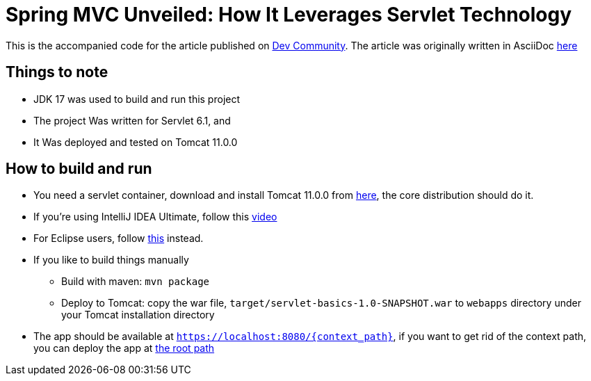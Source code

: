 = Spring MVC Unveiled: How It Leverages Servlet Technology
:dev-article-url: https://dev.to/ahmedjaad

This is the accompanied code for the article published on {dev-article-url}[Dev Community].
The article was originally written in AsciiDoc link:doc/spring_mvc_unveiled.adoc[here]

== Things to note
* JDK 17 was used to build and run this project
* The project Was written for Servlet 6.1, and
* It Was deployed and tested on Tomcat 11.0.0

== How to build and run
* You need a servlet container, download and install Tomcat 11.0.0 from link:https://tomcat.apache.org/download-11.cgi[here], the core distribution should do it.
* If you're using IntelliJ IDEA Ultimate, follow this link:https://www.youtube.com/watch?v=ThBw3WBTw9Q[video]
* For Eclipse users, follow link:https://www.youtube.com/watch?v=M3FW_ihCNWo[this] instead.
* If you like to build things manually
** Build with maven: `mvn package`
** Deploy to Tomcat: copy the war file, `target/servlet-basics-1.0-SNAPSHOT.war` to `webapps` directory under your Tomcat installation directory
* The app should be available at `https://localhost:8080/{context_path}`, if you want to get rid of the context path, you can deploy the app at link:https://www.google.com/search?q=tomcat+deploy+at+root+path[the root path]
